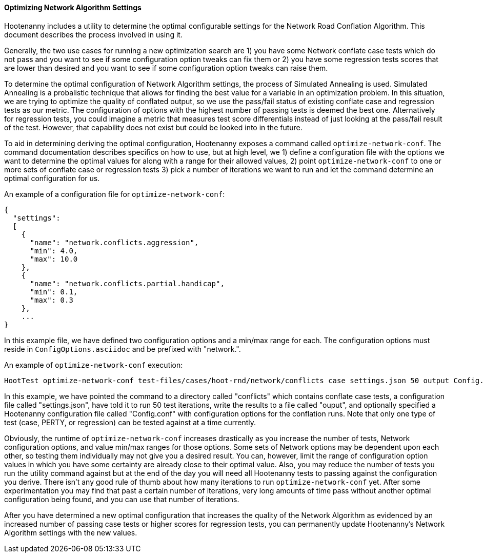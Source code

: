
[[OptimizeNetworkAlgorithmSettings]]
==== Optimizing Network Algorithm Settings

Hootenanny includes a utility to determine the optimal configurable settings for the Network Road 
Conflation Algorithm. This document describes the process involved in using it.

Generally, the two use cases for running a new optimization search are 1) you have some Network 
conflate case tests which do not pass and you want to see if some configuration option tweaks can 
fix them or 2) you have some regression tests scores that are lower than desired and you want to see 
if some configuration option tweaks can raise them.

To determine the optimal configuration of Network Algorithm settings, the process of Simulated 
Annealing is used. Simulated Annealing is a probalistic technique that allows for finding the best 
value for a variable in an optimization problem. In this situation, we are trying to optimize the 
quality of conflated output, so we use the pass/fail status of existing conflate case and regression 
tests as our metric. The configuration of options with the highest number of passing tests is deemed 
the best one. Alternatively for regression tests, you could imagine a metric that measures test 
score differentials instead of just looking at the pass/fail result of the test. However, that 
capability does not exist but could be looked into in the future.

To aid in determining deriving the optimal configuration, Hootenanny exposes a command called 
`optimize-network-conf`. The command documentation describes specifics on how to use, but at high 
level, we 1) define a configuration file with the options we want to determine the optimal values 
for along with a range for their allowed values, 2) point `optimize-network-conf` to one or more 
sets of conflate case or regression tests 3) pick a number of iterations we want to run and let the 
command determine an optimal configuration for us.

An example of a configuration file for `optimize-network-conf`:
------
{
  "settings":
  [
    {
      "name": "network.conflicts.aggression",
      "min": 4.0,
      "max": 10.0
    },
    {
      "name": "network.conflicts.partial.handicap",
      "min": 0.1,
      "max": 0.3
    },
    ...
}
------

In this example file, we have defined two configuration options and a min/max range for each. The 
configuration options must reside in `ConfigOptions.asciidoc` and be prefixed with "network.".

An example of `optimize-network-conf` execution:
-----
HootTest optimize-network-conf test-files/cases/hoot-rnd/network/conflicts case settings.json 50 output Config.conf
-----

In this example, we have pointed the command to a directory called "conflicts" which contains 
conflate case tests, a configuration file called "settings.json", have told it to run 50 test 
iterations, write the results to a file called "ouput", and optionally specified a Hootenanny 
configuration file called "Config.conf" with configuration options for the conflation runs. Note 
that only one type of test (case, PERTY, or regression) can be tested against at a time currently.

Obviously, the runtime of `optimize-network-conf` increases drastically as you increase the number 
of tests, Network configuration options, and value min/max ranges for those options. Some sets of 
Network options may be dependent upon each other, so testing them individually may not give you a 
desired result. You can, however, limit the range of configuration option values in which you have 
some certainty are already close to their optimal value. Also, you may reduce the number of tests 
you run the utility command against but at the end of the day you will need all Hootenanny tests to 
passing against the configuration you derive. There isn't any good rule of thumb about how many 
iterations to run `optimize-network-conf` yet. After some experimentation you may find that past a 
certain number of iterations, very long amounts of time pass without another optimal configuration 
being found, and you can use that number of iterations.

After you have determined a new optimal configuration that increases the quality of the Network 
Algorithm as evidenced by an increased number of passing case tests or higher scores for regression 
tests, you can permanently update Hootenanny's Network Algorithm settings with the new values. 

